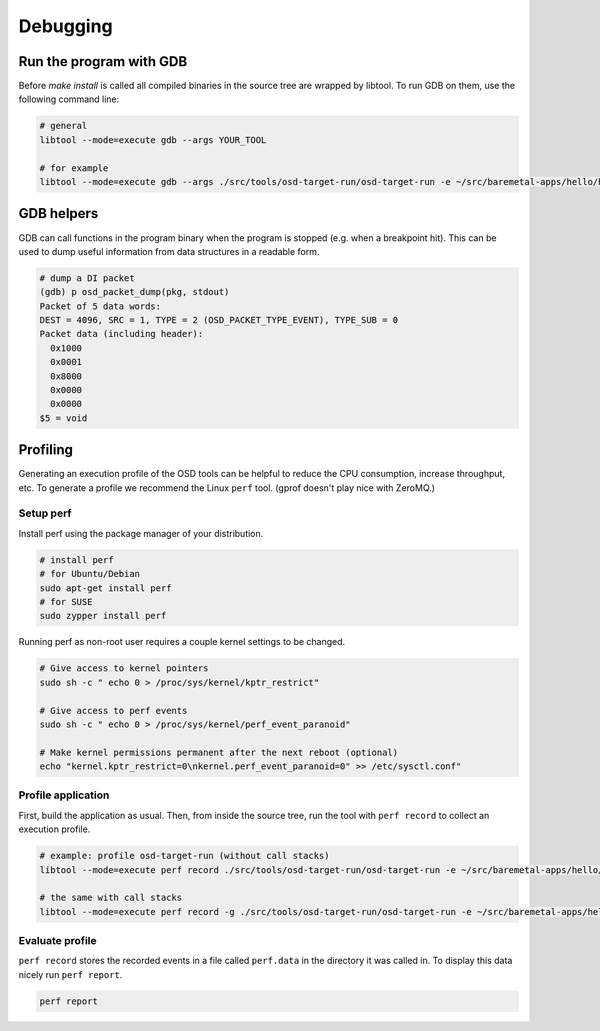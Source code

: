 Debugging
=========

Run the program with GDB
------------------------
Before `make install` is called all compiled binaries in the source tree are wrapped by libtool.
To run GDB on them, use the following command line:

.. code-block:: sh

   # general
   libtool --mode=execute gdb --args YOUR_TOOL

   # for example
   libtool --mode=execute gdb --args ./src/tools/osd-target-run/osd-target-run -e ~/src/baremetal-apps/hello/hello.elf -vvv

GDB helpers
-----------

GDB can call functions in the program binary when the program is stopped (e.g. when a breakpoint hit).
This can be used to dump useful information from data structures in a readable form.

.. code-block:: none

   # dump a DI packet
   (gdb) p osd_packet_dump(pkg, stdout)
   Packet of 5 data words:
   DEST = 4096, SRC = 1, TYPE = 2 (OSD_PACKET_TYPE_EVENT), TYPE_SUB = 0
   Packet data (including header):
     0x1000
     0x0001
     0x8000
     0x0000
     0x0000
   $5 = void

Profiling
---------
Generating an execution profile of the OSD tools can be helpful to reduce the CPU consumption, increase throughput, etc.
To generate a profile we recommend the Linux ``perf`` tool.
(gprof doesn't play nice with ZeroMQ.)

Setup perf
""""""""""
Install perf using the package manager of your distribution.

.. code-block:: sh

   # install perf
   # for Ubuntu/Debian
   sudo apt-get install perf
   # for SUSE
   sudo zypper install perf

Running perf as non-root user requires a couple kernel settings to be changed.

.. code-block:: sh

   # Give access to kernel pointers
   sudo sh -c " echo 0 > /proc/sys/kernel/kptr_restrict"

   # Give access to perf events
   sudo sh -c " echo 0 > /proc/sys/kernel/perf_event_paranoid"

   # Make kernel permissions permanent after the next reboot (optional)
   echo "kernel.kptr_restrict=0\nkernel.perf_event_paranoid=0" >> /etc/sysctl.conf"

Profile application
"""""""""""""""""""
First, build the application as usual.
Then, from inside the source tree, run the tool with ``perf record`` to collect an execution profile.

.. code-block:: sh

   # example: profile osd-target-run (without call stacks)
   libtool --mode=execute perf record ./src/tools/osd-target-run/osd-target-run -e ~/src/baremetal-apps/hello/hello.elf --systrace -vvv

   # the same with call stacks
   libtool --mode=execute perf record -g ./src/tools/osd-target-run/osd-target-run -e ~/src/baremetal-apps/hello/hello.elf --systrace -vvv

Evaluate profile
""""""""""""""""
``perf record`` stores the recorded events in a file called ``perf.data`` in the directory it was called in.
To display this data nicely run ``perf report``.

.. code-block:: sh

   perf report
